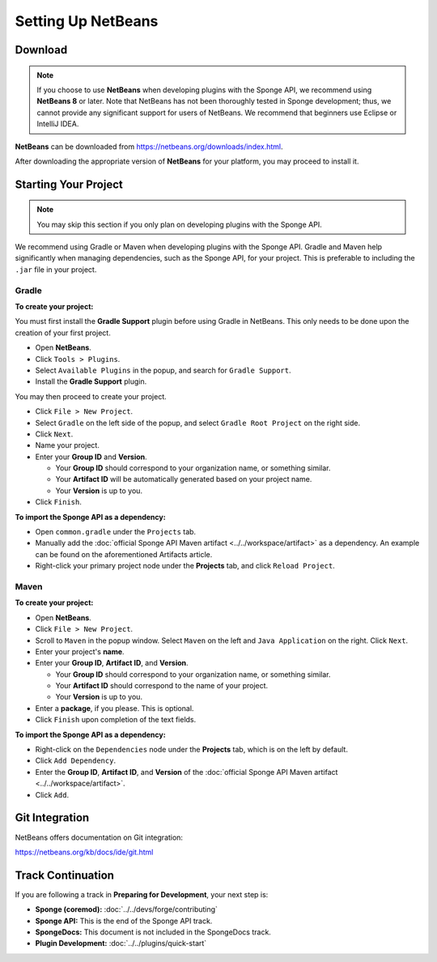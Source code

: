 ===================
Setting Up NetBeans
===================

Download
========

.. note::

    If you choose to use **NetBeans** when developing plugins with the Sponge API, we recommend using **NetBeans 8** or later. Note that NetBeans has not been thoroughly tested in Sponge development; thus, we cannot provide any significant support for users of NetBeans. We recommend that beginners use Eclipse or IntelliJ IDEA.

**NetBeans** can be downloaded from https://netbeans.org/downloads/index.html.

After downloading the appropriate version of **NetBeans** for your platform, you may proceed to install it.

Starting Your Project
=====================

.. note::

    You may skip this section if you only plan on developing plugins with the Sponge API.

We recommend using Gradle or Maven when developing plugins with the Sponge API. Gradle and Maven help significantly when managing dependencies, such as the Sponge API, for your project. This is preferable to including the ``.jar`` file in your project.

Gradle
~~~~~~

**To create your project:**

You must first install the **Gradle Support** plugin before using Gradle in NetBeans. This only needs to be done upon the creation of your first project.

* Open **NetBeans**.
* Click ``Tools > Plugins``.
* Select ``Available Plugins`` in the popup, and search for ``Gradle Support``.
* Install the **Gradle Support** plugin.

You may then proceed to create your project.

* Click ``File > New Project``.
* Select ``Gradle`` on the left side of the popup, and select ``Gradle Root Project`` on the right side.
* Click ``Next``.
* Name your project.
* Enter your **Group ID** and **Version**.

  * Your **Group ID** should correspond to your organization name, or something similar.
  * Your **Artifact ID** will be automatically generated based on your project name.
  * Your **Version** is up to you.

* Click ``Finish``.

**To import the Sponge API as a dependency:**

* Open ``common.gradle`` under the ``Projects`` tab.
* Manually add the :doc:`official Sponge API Maven artifact <../../workspace/artifact>` as a dependency. An example can be found on the aforementioned Artifacts article.
* Right-click your primary project node under the **Projects** tab, and click ``Reload Project``.

Maven
~~~~~

**To create your project:**

* Open **NetBeans**.
* Click ``File > New Project``.
* Scroll to ``Maven`` in the popup window. Select ``Maven`` on the left and ``Java Application`` on the right. Click ``Next``.
* Enter your project's **name**.

* Enter your **Group ID**, **Artifact ID**, and **Version**.

  * Your **Group ID** should correspond to your organization name, or something similar.
  * Your **Artifact ID** should correspond to the name of your project.
  * Your **Version** is up to you.

* Enter a **package**, if you please. This is optional.
* Click ``Finish`` upon completion of the text fields.

**To import the Sponge API as a dependency:**

* Right-click on the ``Dependencies`` node under the **Projects** tab, which is on the left by default.
* Click ``Add Dependency``.
* Enter the **Group ID**, **Artifact ID**, and **Version** of the :doc:`official Sponge API Maven artifact <../../workspace/artifact>`.
* Click ``Add``.

Git Integration
===============

NetBeans offers documentation on Git integration:

https://netbeans.org/kb/docs/ide/git.html

Track Continuation
==================

If you are following a track in **Preparing for Development**, your next step is:

* **Sponge (coremod):** :doc:`../../devs/forge/contributing`
* **Sponge API:** This is the end of the Sponge API track.
* **SpongeDocs:** This document is not included in the SpongeDocs track.
* **Plugin Development:** :doc:`../../plugins/quick-start`
